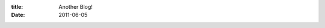 :title: Another Blog!
:date: 2011-06-05

.. raw:: html

    I have a difficult time sometimes with what I want to keep in this blog and what I want to either just write about for myself or perhaps start a new blog. This time I decided to start a new blog. Currently it is empty, but hopefully tomorrow night I'll be posting my first entry into it.<br /><br /><a href="http://cookwraith.blogspot.com/">http://cookwraith.blogspot.com/</a>